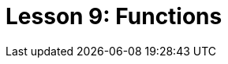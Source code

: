 = Lesson 9: Functions
:page-aliases: {page-component-version}@academy::10-using-inference/summary.adoc
